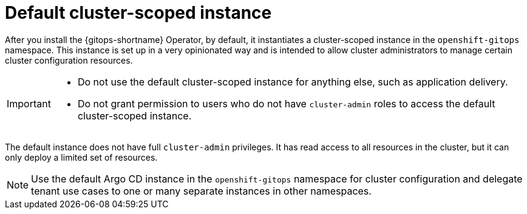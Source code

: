 // Module included in the following assemblies:
//
// * multitenancy/multitenancy-support-in-gitops.adoc

:_mod-docs-content-type: CONCEPT
[id="gitops-default-cluster-scoped-instance_{context}"]
= Default cluster-scoped instance 

After you install the {gitops-shortname} Operator, by default, it instantiates a cluster-scoped instance in the `openshift-gitops` namespace. This instance is set up in a very opinionated way and is intended to allow cluster administrators to manage certain cluster configuration resources.

[IMPORTANT]
====
* Do not use the default cluster-scoped instance for anything else, such as application delivery. 
* Do not grant permission to users who do not have `cluster-admin` roles to access the default cluster-scoped instance.
====

The default instance does not have full `cluster-admin` privileges. It has read access to all resources in the cluster, but it can only deploy a limited set of resources.

[NOTE]
====
Use the default Argo CD instance in the `openshift-gitops` namespace for cluster configuration and delegate tenant use cases to one or many separate instances in other namespaces.
====
